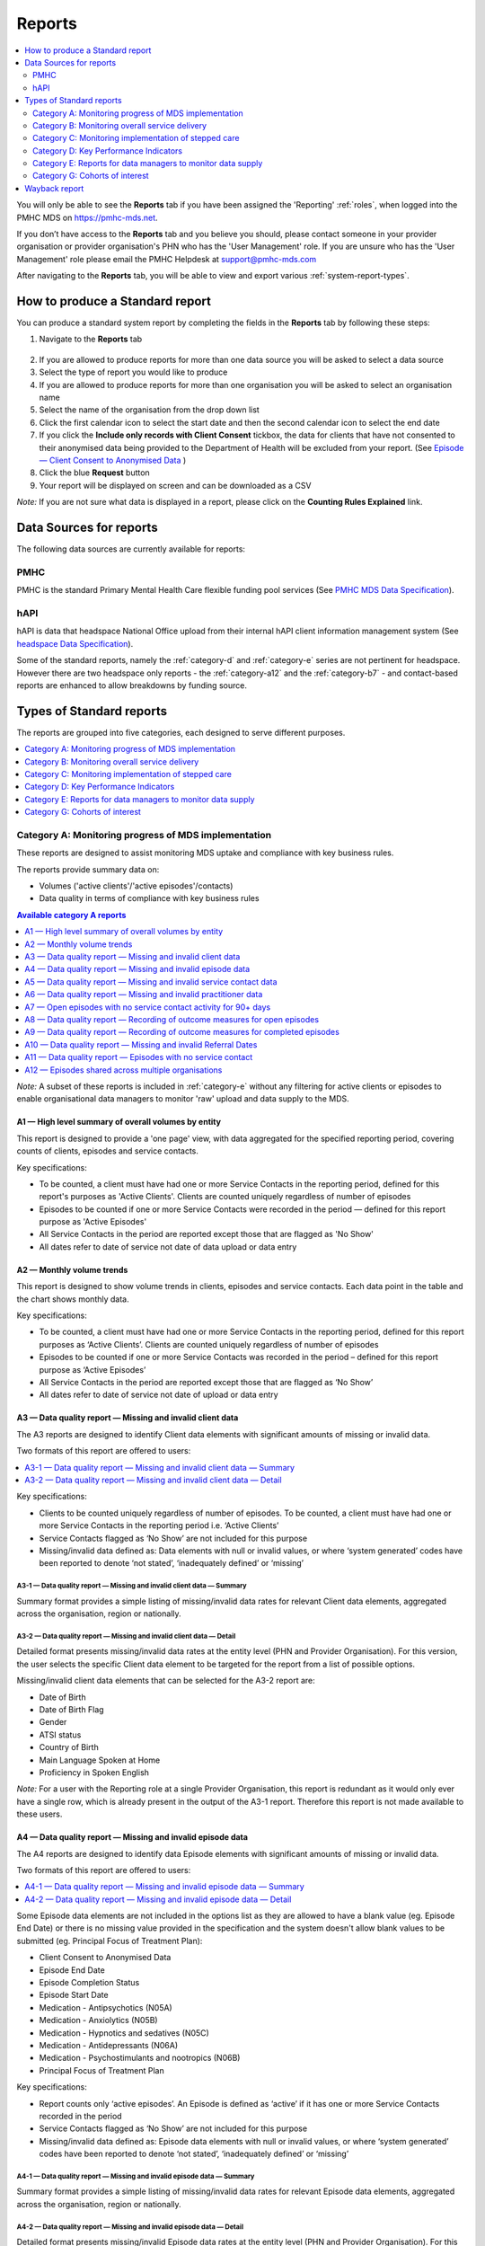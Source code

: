 .. _reports:

Reports
=======

.. contents::
   :local:
   :depth: 2

You will only be able to see the **Reports** tab if you have been assigned
the 'Reporting' :ref:`roles`, when logged into the PMHC MDS on https://pmhc-mds.net.

If you don’t have access to the **Reports** tab and you believe you should, please
contact someone in your provider organisation or provider organisation's PHN
who has the 'User Management' role. If you are unsure who has the 'User Management'
role please email the PMHC Helpdesk at support@pmhc-mds.com

After navigating to the **Reports** tab, you will be able to view and export various
:ref:`system-report-types`.

.. figure:: screen-shots/reports.png
   :alt: Reports tab View

.. _produce-system-report:

How to produce a Standard report
^^^^^^^^^^^^^^^^^^^^^^^^^^^^^^^^

You can produce a standard system report by completing the fields in the **Reports**
tab by following these steps:

1. Navigate to the **Reports** tab

.. figure:: screen-shots/reports-system.png
   :alt: Reports tab View

2. If you are allowed to produce reports for more than one data source you
   will be asked to select a data source
3. Select the type of report you would like to produce
4. If you are allowed to produce reports for more than one organisation you
   will be asked to select an organisation name
5. Select the name of the organisation from the drop down list
6. Click the first calendar icon to select the start date and then the second
   calendar icon to select the end date
7. If you click the **Include only records with Client Consent** tickbox, the
   data for clients that have not consented to their anonymised data being
   provided to the Department of Health will be excluded from your report. (See `Episode — Client Consent to Anonymised Data <http://docs.pmhc-mds.com/en/v1/data-specification/data-model-and-specifications.html#dfn-client-consent>`_ )
8. Click the blue **Request** button
9. Your report will be displayed on screen and can be downloaded as a CSV

*Note:* If you are not sure what data is displayed in a report, please click
on the **Counting Rules Explained** link.

.. figure:: screen-shots/reports-sample-system.png
   :alt: Reports tab View


.. _system-report-data-sources:

Data Sources for reports
^^^^^^^^^^^^^^^^^^^^^^^^

The following data sources are currently available for reports:

PMHC
----

PMHC is the standard Primary Mental Health Care flexible funding pool services
(See `PMHC MDS Data Specification <https://docs.pmhc-mds.com/projects/data-specification/en/latest/data-model-and-specifications.html>`_).

hAPI
----

hAPI is data that headspace National Office upload from their internal hAPI
client information management system (See `headspace Data Specification <https://docs.pmhc-mds.com/projects/data-specification-headspace/en/v2/data-specification/data-model-and-specifications.html>`_).

Some of the standard reports, namely the :ref:`category-d` and :ref:`category-e` series are not
pertinent for headspace. However there are two headspace only
reports - the :ref:`category-a12` and the :ref:`category-b7` - and
contact-based reports are enhanced to allow breakdowns by funding source.

.. _system-report-types:

Types of Standard reports
^^^^^^^^^^^^^^^^^^^^^^^^^

The reports are grouped into five categories, each designed to serve different
purposes.

.. contents::
   :local:
   :depth: 1

.. _category-a:

Category A: Monitoring progress of MDS implementation
-----------------------------------------------------

These reports are designed to assist monitoring MDS uptake and compliance with
key business rules.

The reports provide summary data on:

* Volumes ('active clients'/'active episodes'/contacts)
* Data quality in terms of compliance with key business rules

.. contents:: Available category A reports
   :local:
   :depth: 1

*Note:* A subset of these reports is included in :ref:`category-e` without
any filtering for active clients or episodes to enable organisational data
managers to monitor 'raw' upload and data supply to the MDS.

.. _category-a1:

A1 — High level summary of overall volumes by entity
++++++++++++++++++++++++++++++++++++++++++++++++++++

This report is designed to provide a 'one page' view, with data aggregated for
the specified reporting period, covering counts of clients, episodes and
service contacts.

Key specifications:

* To be counted, a client must have had one or more Service Contacts in the
  reporting period, defined for this report's purposes as 'Active Clients'.
  Clients are counted uniquely regardless of number of episodes
* Episodes to be counted if one or more Service Contacts were recorded in the
  period — defined for this report purpose as 'Active Episodes'
* All Service Contacts in the period are reported except those that are flagged
  as 'No Show'
* All dates refer to date of service not date of data upload or data entry

.. _category-a2:

A2 — Monthly volume trends
++++++++++++++++++++++++++

This report is designed to show volume trends in clients, episodes and service
contacts. Each data point in the table and the chart shows monthly data.

Key specifications:

* To be counted, a client must have had one or more Service Contacts in the
  reporting period, defined for this report purposes as ‘Active Clients’.
  Clients are counted uniquely regardless of number of episodes
* Episodes to be counted if one or more Service Contacts was recorded in the
  period – defined for this report purpose as ‘Active Episodes’
* All Service Contacts in the period are reported except those that are flagged
  as ‘No Show’
* All dates refer to date of service not date of upload or data entry

.. _category-a3:

A3 — Data quality report — Missing and invalid client data
++++++++++++++++++++++++++++++++++++++++++++++++++++++++++

The A3 reports are designed to identify Client data elements with significant
amounts of missing or invalid data.

Two formats of this report are offered to users:

.. contents::
   :local:
   :depth: 1

Key specifications:

* Clients to be counted uniquely regardless of number of episodes. To be
  counted, a client must have had one or more Service Contacts in the
  reporting period i.e. ‘Active Clients’
* Service Contacts flagged as ‘No Show’ are not included for this purpose
* Missing/invalid data defined as: Data elements with null or invalid values, or
  where ‘system generated’ codes have been reported to denote ‘not stated’,
  ‘inadequately defined’ or ‘missing’

.. _category-a3-1:

A3-1 — Data quality report — Missing and invalid client data — Summary
''''''''''''''''''''''''''''''''''''''''''''''''''''''''''''''''''''''

Summary format provides a simple listing of missing/invalid data rates for
relevant Client data elements, aggregated across the organisation, region or
nationally.

.. _category-a3-2:

A3-2 — Data quality report — Missing and invalid client data — Detail
''''''''''''''''''''''''''''''''''''''''''''''''''''''''''''''''''''''

Detailed format presents missing/invalid data rates at the entity level (PHN
and Provider Organisation). For this version, the user selects the specific
Client data element to be targeted for the report from a list of possible options.

Missing/invalid client data elements that can be selected for the A3-2
report are:

* Date of Birth
* Date of Birth Flag
* Gender
* ATSI status
* Country of Birth
* Main Language Spoken at Home
* Proficiency in Spoken English

*Note:* For a user with the Reporting role at a single Provider Organisation,
this report is redundant as it would only ever have a single row, which is
already present in the output of the A3-1 report. Therefore this report is
not made available to these users.

.. _category-a4:

A4 — Data quality report — Missing and invalid episode data
+++++++++++++++++++++++++++++++++++++++++++++++++++++++++++

The A4 reports are designed to identify data Episode elements with significant
amounts of missing or invalid data.

Two formats of this report are offered to users:

.. contents::
   :local:
   :depth: 1

Some Episode data elements are not included in the options list as they are
allowed to have a blank value (eg. Episode End Date) or there
is no missing value provided in the specification and the system doesn't allow
blank values to be submitted (eg. Principal Focus of Treatment Plan):

* Client Consent to Anonymised Data
* Episode End Date
* Episode Completion Status
* Episode Start Date
* Medication - Antipsychotics (N05A)
* Medication - Anxiolytics (N05B)
* Medication - Hypnotics and sedatives (N05C)
* Medication - Antidepressants (N06A)
* Medication - Psychostimulants and nootropics (N06B)
* Principal Focus of Treatment Plan

Key specifications:

* Report counts only ‘active episodes’. An Episode is defined as ‘active’ if it
  has one or more Service Contacts recorded in the period
* Service Contacts flagged as ‘No Show’ are not included for this purpose
* Missing/invalid data defined as: Episode data elements with null or invalid
  values, or where ‘system generated’ codes have been reported to denote
  ‘not stated’, ‘inadequately defined’ or ‘missing’

.. _category-a4-1:

A4-1 — Data quality report — Missing and invalid episode data — Summary
'''''''''''''''''''''''''''''''''''''''''''''''''''''''''''''''''''''''

Summary format provides a simple listing of missing/invalid data rates
for relevant Episode data elements, aggregated across the organisation,
region or nationally.

.. _category-a4-2:

A4-2 — Data quality report — Missing and invalid episode data — Detail
''''''''''''''''''''''''''''''''''''''''''''''''''''''''''''''''''''''

Detailed format presents missing/invalid Episode data rates at the
entity level (PHN and Provider Organisation). For this version, the user selects
the specific Episode data element to be targeted for the missing/invalid data
report from a list of possible options.

Missing/invalid episode data elements that can be selected for the A4-2 report
are:

* Episode Referral Date
* Referrer Profession
* Referrer Organisation Type
* Suicide Referral Flag
* GP Mental Health Treatment Plan Flag
* Homelessness flag
* Area of Usual Residence, Postcode
* Labour Force Status
* Employment Participation
* Source of Cash Income
* Health Care Card
* NDIS Participant
* Marital Status
* Principal Diagnosis
* Additional Diagnosis

*Note:* For a user with the Reporting role at a single Provider Organisation,
this report is redundant as it would only ever have a single row, which is
already present in the output of the A4-1 report. Therefore this report is
not made available to these users.

.. _category-a5:

A5 — Data quality report — Missing and invalid service contact data
+++++++++++++++++++++++++++++++++++++++++++++++++++++++++++++++++++

The A5 reports are designed to identify Service Contact data elements with
significant amounts of missing or invalid data.

Two formats of this report are offered to users:

.. contents::
   :local:
   :depth: 1

Episodes that only have contacts marked "no show" are included in this report.

Some service contact data elements are not included in the options list as there
is no missing value provided in the specification and the system doesn't allow
blank values to be submitted:

* Service Contact Date
* Service Contact Final
* Service Contact Type
* Service Contact Modality
* Service Contact Duration
* Service Contact Copayment
* Service Contact Client Participation Indicator
* Service Contact No Show

.. note::
   When the **hAPI** Data Source is selected an extra **Funding Source** selector
   is provided for all A5 reports. Unlike the :ref:`category-b7`, which has 8
   funding categories (including Missing), the filters on the A5 are less
   fine grained and include only 5 funding categories (including 'Missing').

.. _category-a5-1:

A5-1 — Data quality report — Missing and invalid service contact data — Summary
'''''''''''''''''''''''''''''''''''''''''''''''''''''''''''''''''''''''''''''''

Summary format provides a simple listing of missing/invalid data rates
for relevant Service Contact data elements, aggregated across the
organisation, region or nationally.

.. _category-a5-2:

A5-2 — Data quality report — Missing and invalid service contact data — Detail
'''''''''''''''''''''''''''''''''''''''''''''''''''''''''''''''''''''''''''''''

Detailed format presents missing/invalid Service Contact data rates at
the entity level (PHN and Provider Organisation). For this version, the user
selects the Service Contact data to be targeted for the missing/invalid data
report from a list of possible options.

Missing/invalid episode data elements that can be selected for the A5-2 report
are:

* Service Contact Interpreter Used
* Service Contact Postcode
* Service Contact Participants
* Service Contact Venue

*Note:* For a user with the Reporting role at a single Provider Organisation,
this report is redundant as it would only ever have a single row, which is
already present in the output of the A5-1 report. Therefore this report is
not made available to these users.

.. _category-a6:

A6 — Data quality report — Missing and invalid practitioner data
++++++++++++++++++++++++++++++++++++++++++++++++++++++++++++++++

The A6 reports are designed to identify Practitioner data elements with
significant amounts of missing data.

Two formats of this report are offered to users:

.. contents::
   :local:
   :depth: 1

Key specifications:

* Report is confined only to ‘active practitioners’. A Practitioner is defined as
  ‘active’ if it they have recorded one or more Service Contacts in the period
* Service Contacts flagged as ‘No Show’ are not included for this purpose

.. _category-a6-1:

A6-1 — Data quality report — Missing and invalid practitioner data — Summary
''''''''''''''''''''''''''''''''''''''''''''''''''''''''''''''''''''''''''''

Summary format provides a simple listing of missing/invalid data rates
for relevant data elements, aggregated across the organisation, region or
nationally.

.. _category-a6-2:

A6-2 — Data quality report — Missing and invalid practitioner data — Detail
'''''''''''''''''''''''''''''''''''''''''''''''''''''''''''''''''''''''''''

Detailed format presents missing/invalid data rates at the entity level
(PHN and Provider Organisation). For this version, the user selects the
Practitioner data to be targeted for the missing/invalid data report from a list
of options.

Missing/invalid episode data elements that can be selected for the A6-2
report are:

* Practitioner Category
* ATSI Cultural Training Flag
* Practitioner Year of Birth
* Gender
* Aboriginal and Torres Strait Islander Status

*Note:* For a user with the Reporting role at a single Provider Organisation,
this report is redundant as it would only ever have a single row, which is
already present in the output of the A6-1 report. Therefore this report is
not made available to these users.

.. _category-a7:

A7 — Open episodes with no service contact activity for 90+ days
++++++++++++++++++++++++++++++++++++++++++++++++++++++++++++++++

The A7 report is designed to allow monitoring of adherence to the requirement
to close episodes where there are no further services scheduled for the client.

Setting of the 90 day threshold does not imply a strict business rule to close
episodes where no contact has occurred for this period, but rather to identify
episodes that may warrant review.

Key specifications:

* Open Episodes defined as those without an End Date or an End Date after the
  end date of the report
* Service Contacts flagged as ‘No Show’ are not included for this purpose

Unlike the A8 report, this report has no requirement to start during the reporting period.

.. _category-a8:

A8 — Data quality report — Recording of outcome measures for open episodes
++++++++++++++++++++++++++++++++++++++++++++++++++++++++++++++++++++++++++

The A8 report is designed to show the percentage of open (not yet completed)
episodes that have an outcome measure recorded at the Episode Start collection
occasion. Its purpose is to allow monitoring of adherence to the minimum
requirements for outcome recording — i.e. measures to be recorded at Episode
Start and Episode End.

Report A9 examines a related aspect — the extent to which Completed Episodes
have both Episode Start and Episode End measures.

Key specifications:

* Open Episodes defined as those without an End Date or an End Date after the
  end date of the report
* For this report, Episodes must also have an Episode Start Date equal to or greater than
  the report start date
* Only Episodes with one or more Service Contacts in the reporting period are
  included in the analysis (referred to as 'active episodes')
* Service Contacts flagged as ‘No Show’ are not included for this purpose
* Measures that have a total score of ‘99’ are invalid and counted as ‘no measure’

.. _category-a9:

A9 — Data quality report — Recording of outcome measures for completed episodes
+++++++++++++++++++++++++++++++++++++++++++++++++++++++++++++++++++++++++++++++

.. note::
   The criteria used for episode inclusion in this report have changed significantly
   in September 2019 to bring them into line with the :ref:`category-out`.

The A9 report is designed to show the percentage of completed episodes that have
outcome measures recorded. Its purpose is to allow monitoring of adherence to
the minimum requirements for outcome recording — i.e. measures to be recorded
at Episode Start and Episode End.

*Note:* that unlike the requirements set out in	at Episode Start and Episode End.
:ref:`category-out-3` for the Out series reports where the same measure must be
collected at start and finish, the A9 will accept any combination of measures
provided there is at least one at the start of the episode and one at the end
of the episode.

Key specifications:

* Episodes must have an Episode End Date within the reporting period.
* Episodes must have had one or more Service Contacts not flagged as ‘No Show’,
  but not necessarily during the reporting period
* Measures that have a total score of ‘99’ are invalid and counted as ‘no measure’

.. _category-a10:

A10 — Data quality report — Missing and invalid Referral Dates
++++++++++++++++++++++++++++++++++++++++++++++++++++++++++++++

The A10 report is designed to show the counts of episodes with missing and
invalid Referral Dates. Its purpose is to allow monitoring of adherence to the
minimum requirements for outcome recording — i.e. measures to be recorded at
Episode Start and Episode End. For this report there are no date selections.

Key specifications:

* The three columns relating to Service Contacts ignore contacts flagged as ‘No Show’
* The Service Contact used in Episodes with Referral date is the one with the
  earliest date that is also not marked as ‘No Show’
* Referral > Date 1 year before Service Contact is defined as a Referral Date
  more than 365 days prior to the earliest (non no-show) Service Contact

.. _category-a11:

A11 — Data quality report — Episodes with no service contact
++++++++++++++++++++++++++++++++++++++++++++++++++++++++++++

The A11 report is designed to show the number of episodes with no service
contact. Episodes with and without referral dates are reported separately.
Note that there are no date selectors on this report - it shows every recorded
episode that has no (non no-show) Service Contact.

Key specification:

* Episodes that only have contacts marked "no show" are included in this report.

.. _category-a12:

A12 — Episodes shared across multiple organisations
+++++++++++++++++++++++++++++++++++++++++++++++++++

This report applies to hAPI (headspace) data only.

The PMHC model specifies that all activity (service contacts and collection
occasions) for an episode must occur at the same organisation. The headspace
model allows an episode of care to be delivered by multiple organisations.
For compatibility with the PMHC, reports based on hAPI data exclude episodes
(and corresponding service contacts, collection occasions and potentially
clients) that involve more than one organisation.

For each entity (headspace centre or PHN) the A12 reports 2 lines:

* "As lead organisation"
* "As delivery organisation"

The headspace enhancement of the PMHC MDS model adds a "delivery organisation"
to both the service contact records and the collection occasion records. This
can be different to the organisation that initiated the episode (the
"lead organisation"). The A12 reports any episode that has at least one
collection occasion or service contact delivered by an organisation that
is not the lead organisation. Thus any particular organisation can operate
in lead and/or delivery context.

The "As lead organisation" means the entity initiated the episode but at
least one collection occasion or service contact was delivered away from
that entity. All activity pertaining to such episodes is reported in this row.

"As delivery organisation" reports all activity for all episodes the entity
was not the lead organisation for, but delivered at least one collection
occasion or service contact for. This second view is a better indicator of
work that an organisation was involved with but does not get included in the bulk
of the headspace reports. Note that a single episode can appear more than
once in the "As delivery organisation" line but only ever once in the "As
lead organisation" line.

The A12 tallies the number of contacts/episodes/contacts/collections occasions
that are delivered by multiple organisations. It is based on
`Active Episodes <https://docs.pmhc-mds.com/projects/data-specification/en/v2/data-model-and-specifications.html#active-episode>`_,
and the number of episodes delivered at multiple organisations is what is reported in the 'Active Episodes' column.

The 'Service Contacts' column counts all the non no-show contacts in the
reporting period that are associated with the `Active Episodes <https://docs.pmhc-mds.com/projects/data-specification/en/v2/data-model-and-specifications.html#active-episode>`_.
Similarly the `Active Clients <https://docs.pmhc-mds.com/projects/data-specification/en/v2/data-model-and-specifications.html#active-client>`_
is the enumeration of all clients for whom ALL episodes
active during the reporting period were delivered at multiple organisations.
A single episode during the reporting period delivered at only one
organisation excludes client from this count.

.. _category-b:

Category B: Monitoring overall service delivery
-----------------------------------------------

These reports are designed to present a range of data in the form of summary
tables. Their purpose is to allow the user to monitor overall service delivery
based on counts of clients, episodes, and service contacts, stratified in
various ways that depend on the data being sourced.

There are five reports in this series, each covering a specific data category
(Clients, Episode, Service Contacts, Provider Organisations, and Practitioners).

.. contents:: Available category B reports
   :local:
   :depth: 1

.. _category-b1:

B1 — Activity report — Client characteristics
+++++++++++++++++++++++++++++++++++++++++++++

The B1 report is designed to allow selection of a Client
stratification variable of interest, with a menu of options covering all
core Client data fields.

Key specifications:

* Client to be counted uniquely regardless of number of episodes. To be
  counted, a client must have had one or more Service Contacts in the
  reporting period
* Counts of Episodes to be based only on 'active' Episodes, defined as those
  that had one or more Service Contacts recorded in the period
* Service Contacts flagged as ‘No Show’ are not included for this purpose
* Age is calculated at start of episode

.. _category-b2:

B2 — Activity report — Episode characteristics
++++++++++++++++++++++++++++++++++++++++++++++

The B2 report is designed to allow selection of an Episode stratification
variable of interest, with a menu of options covering all core Episode data
fields.

Key specifications:

* An Episode is defined as 'active' and in-scope for inclusion in this report
  if it had one or more Service Contacts recorded in the period. No distinction
  is made between Open and Completed Episodes
* Service Contacts flagged as ‘No Show’ are not included for this purpose

.. _category-b3:

B3 — Activity report — Service Contact characteristics
++++++++++++++++++++++++++++++++++++++++++++++++++++++

The B3 report is designed to allow selection of a Service Contact
stratification variable of interest, with a menu of options covering all
core Service Contact fields.

.. note::
   When the **hAPI** Data Source is selected an extra **Funding Source** selector
   is provided for the B3 report. Unlike the :ref:`category-b7`, which has 8
   funding categories (including Missing), the filters on the B3 are less
   fine grained and include only 5 funding categories (including 'Missing').

Key specifications:

* Reporting by ‘Service Contact No Show’ element counts all service contacts
  by whether they are flagged as ‘No Show’
* Otherwise, Service Contacts flagged as ‘No Show’ are not included in this report

.. _category-b4:

B4 — Activity report — Provider Organisation characteristics
++++++++++++++++++++++++++++++++++++++++++++++++++++++++++++

The B4 report is designed to allow selection of a Provider Organisation
stratification variable of interest, with a menu of options covering all
core Provider Organisation data fields.

Key specifications:

* A Provider Organisation is defined as 'active' if it has recorded and in-scope
  for this report if there is one or more Service Contacts recorded for the
  Provider Organisation in the period
* Service Contacts flagged as ‘No Show’ are not included for this purpose

.. _category-b5:

B5 — Activity report — Practitioner characteristics
+++++++++++++++++++++++++++++++++++++++++++++++++++

The B5 report is designed to allow selection of a Practitioner stratification
variable of interest, with a menu of options covering all core Practitioner
data fields.

Key specifications:

* A Practitioner is defined as 'active' and in-scope for this report if they
  have recorded one or more Service Contacts in the period
* Service Contacts flagged as ‘No Show’ are not included for this purpose

.. _category-b6:

B6 — Client Outcomes
++++++++++++++++++++

The B6 report is an extension of the outcome indicators that note significant
clinical changes between episode start and finish. Out-1 and Out-2
(:ref:`category-out-1-2`) are restricted to episodes with a principal focus of
treatment classified as "Low intensity psychological interventions" and
"Psychological therapies delivered by mental health professionals"
respectively. The B6 extends this to any type of focus.

* The change for an episode is based on the effect size statistic which is
  defined as (score at episode start − score at episode end) / standard
  deviation of episode start scores for all episodes
* Effect sizes of +0.5 or more constitute 'Significant improvement',
  −0.5 or less constitute 'Significant deterioration'.
  Effect sizes between −0.5 and 0.5 indicate 'No significant change'

.. _category-b7:

B7 — Activity Report — hAPI Funding Source
+++++++++++++++++++++++++++++++++++++++++++++

This report applies to hAPI (headspace) data only.

Unlike data reported by PHNs, which is funded exclusively by the PHNs, data
reported to hAPI is funded by many different sources. The B7 report provides
a detailed breakdown of the funding source under which service contacts where
delivered. Only non no-show contacts during the reporting period are included.

In addition, the B7 aggregates the contacts into episode and client counts.
An episode may have activity with more than one funding source, in which case
it will be counted in every row for which it has a contact funded by the
pertinent source. Unless all contacts for all episodes are funded by the
same source, the total number of episodes reported will be lower than the
sum of the number of episodes in all funding sources. The same principle
applies to Client counts.

Key specifications:

* Service Contacts flagged as ‘No Show’ are not included for this purpose

.. _category-c:

Category C: Monitoring implementation of stepped care
-----------------------------------------------------

This group of reports is based on composite data, built from cross-tabulation of
data drawn from multiple levels of the PMHC data model – Clients, Episodes, Service
Contacts, Practitioners.

Their purpose is to allow the user to monitor selected aspects of the implementation
of the stepped care model.

The stepped care reports represent work in progress and will be subject to ongoing
improvement with PHN feedback on their utility.

.. contents:: Available category C reports
   :local:
   :depth: 1

.. _category-c1:

C1 — Stepped care report — Episode type by Client characteristics
+++++++++++++++++++++++++++++++++++++++++++++++++++++++++++++++++

Purpose: To provide summary information on the characteristics of clients who
receive different types of services, grouped by ‘episode type’.

Client data fields to be selected by user from a list of options.

Key specifications:

* Only ‘active episodes’ are reported. An Episode is defined as ‘active’ and
  in scope for inclusion in this report if it had one or more Service Contacts
  recorded in the period. No distinction is made between Open and Completed
  Episodes
* Service Contacts flagged as ‘No Show’ are not included for this purpose.
* Counts shown in the report refer to Episodes, and are displayed as numbers
  or percent column based on user selection
* Age is calculated at start of episode

Client data elements that can be selected for the C1 report are:

* Client age group based on Date of Birth, grouped to the following categories:

  * 0-11, 12-17, 18-24, 25-64, 65+
  * Each client assigned to only age group based on age at a fixed date (e.g., beginning of year)

* Indigenous status
* Area of Usual Residence

  * Grouped by Remoteness Classification (Major Cities, Outer Regional,
    Inner Regional, Remote, Very Remote)

* Principal diagnosis — High level grouping

  * Anxiety disorders
  * Affective (Mood) disorders
  * Substance use disorders
  * Psychotic disorder
  * Disorders with onset usually occurring in childhood and adolescence
    not listed elsewhere
  * Other mental disorder
  * No formal mental disorder but subsyndromal problem

* Gender
* Country of Birth – grouped to high level categories

.. _category-c2:

C2 — Stepped care report – Episode Type by Service Contacts Type
++++++++++++++++++++++++++++++++++++++++++++++++++++++++++++++++

Purpose: To provide summary information on the types of service contacts delivered
within each of the episode types.

Key specifications:

* Only ‘active episodes’ are reported. An Episode is defined as ‘active’ and
  in scope for inclusion in this report if it had one or more Service Contacts
  recorded in the period. No distinction is made between Open and Completed
  Episodes
* Service Contacts flagged as ‘No Show’ are not included for this purpose
* Counts shown in the report refer to Episodes, and are displayed as numbers
  or percent rows based on user selection

.. _category-c3:

C3 — Stepped care report – Episode Type by Service Contact Intensity
++++++++++++++++++++++++++++++++++++++++++++++++++++++++++++++++++++

Purpose: To provide summary information on the volumes of service delivered
within each of the episode types.

Key specifications:

* Only ‘active episodes’ are reported. An Episode is defined as ‘active’ and
  in scope for inclusion in this report if it had one or more Service Contacts
  recorded in the period. No distinction is made between Open and Completed
  Episodes
* Service Contacts flagged as ‘No Show’ are not included for this purpose
* Counts shown in the report refer to Episodes, and are displayed as numbers
  or percent rows based on user selection
* Total Clients is a unique count of clients, not the sum of the individual rows.
  Clients may be counted in more than one row

.. _category-d:

Category D: Key Performance Indicators
--------------------------------------

A set of 13 key performance indicators was introduced in July 2016, designed to monitor the
progress of mental health reforms being led by Primary Health Networks (PHNs). The indicators
covered activities related to the delivery of services in six priority areas set by government, along
with two overarching program management indicators covering integrated service planning and
delivery, and implementation of stepped care models of care.

All 13 indicators were subsequently incorporated in schedules for mental health program funding,
requiring PHNs to report on performance annually. Data sources for the majority of indicators (11)
are derived in full or part from the Primary Mental Health Care Minimum Data Set (PMHC MDS).

The mental health KPIs were introduced prior to the implementation of the current PHN
Performance and Quality Framework (September 2018) and need to be positioned within that policy
framework. One additional indicator was added to the mental health KPIs as a result of the new
framework, bringing the total to 14.

9 of the 14 KPI reports will ultimately be available via the PMHC MDS. 7 are currently available.

.. contents:: Available category D reports
   :local:
   :depth: 2

The following reports are not available via the PMHC MDS as they require
information that is not derived from the PMHC MDS:

* Eff-1 — Average cost of PHN-commissioned low intensity psychological
  intervention services
* Eff-2 — Average cost of PHN-commissioned psychological therapies delivered by
  mental health professionals
* Eff-3 — Average cost of PHN-commissioned clinical care coordination for people
  with severe and complex mental illness
* Prog-1 — Proportion of PHN annual flexible funding allocated to low intensity
  services, psychological therapies and services for people with severe and
  complex mental illness
* Prog-2 — Formalised partnerships with other regional service providers to
  support integrated regional planning and service delivery



.. _category-acc-1:

Acc-1 — Access to Low Intensity Services
++++++++++++++++++++++++++++++++++++++++

Purpose: Measure the proportion of regional population receiving PHN-commissioned
low intensity psychological interventions

Key specifications:

* Only ‘active clients’ are reported. A Client is defined as ‘active’ and
  in scope for inclusion in this report if they had one or more Service Contacts
  recorded in the period. The episode must have a 'Principal Focus of Treatment
  Plan' flagged as 'Low intensity psychological intervention'
* Service Contacts flagged as ‘No Show’ are not included for this purpose
* Population is calculated from Estimated Regional Population figures
* KPI is measured in clients per 100,000 population

.. _category-acc-2:

Acc-2 — Access to Psychological Services
++++++++++++++++++++++++++++++++++++++++

Purpose: Measure the proportion of regional population receiving PHN-commissioned
psychological therapies delivered by mental health professionals.

Key specifications:

* Only ‘active clients’ are reported. A Client is defined as ‘active’ and
  in scope for inclusion in this report if they had one or more Service Contacts
  recorded in the period. The episode must have a 'Principal Focus of Treatment
  Plan' flagged as 'Psychological therapy'
* Service Contacts flagged as ‘No Show’ are not included for this purpose
* Population is calculated from Estimated Regional Population figures
* KPI is measured in clients per 100,000 population

.. _category-acc-3:

Acc-3 — Access to Clinical Care Coordination
++++++++++++++++++++++++++++++++++++++++++++

Purpose: Measure the proportion of regional population receiving PHN-commissioned
clinical care coordination for people with severe and complex mental illness.

Key specifications:

* Only ‘active clients’ are reported. A Client is defined as ‘active’ and
  in scope for inclusion in this report if they had one or more Service Contacts
  recorded in the period. The episode must have a 'Principal Focus of Treatment
  Plan' flagged as 'Clinical care coordination'
* Service Contacts flagged as ‘No Show’ are not included for this purpose
* Population is calculated from Estimated Regional Population figures
* KPI is measured in clients per 100,000 population

.. _category-app-1:

App-1 — Youth receiving youth-specific services
+++++++++++++++++++++++++++++++++++++++++++++++

Purpose: Measure the proportion of regional youth population receiving
youth-specific mental health services.

Key specifications:

* Only ‘active clients’ are reported. A Client is defined as ‘active’ and
  in scope for inclusion in this report if they are aged between 12-24 and had
  one or more Service Contacts recorded in the period. The episode must have a
  'Principal Focus of Treatment Plan' flagged as 'Child and youth-specific mental
  health services'
* Service Contacts flagged as ‘No Show’ are not included for this purpose
* Population is calculated from Estimated Regional Population figures
  for people aged 12-24
* KPI is measured in clients per 100,000 population
* Age is calculated at start of episode

.. _category-app-2:

App-2 — Indigenous Population receiving culturally appropriate services
+++++++++++++++++++++++++++++++++++++++++++++++++++++++++++++++++++++++

Purpose: Measure the proportion of PHN-commissioned mental health
services delivered to the regional Indigenous population where the
services were culturally appropriate.


Key specifications:

* Service contacts are in scope for inclusion in this report if they
  occurred within the reporting period and are not flagged as ‘No Show’
* KPI is measured as the percentage of service contacts which are
  culturally appropriate
* A culturally appropriate service is defined as one that is delivered by
  a service provider that is recorded as of ATSI origin, or employed by an
  Aboriginal Community Controlled Health Service or has indicated that
  they have completed a recognised training programme in the delivery of
  culturally safe services to ATSI peoples

.. _category-app-3:

App-3 — Suicide Risk Followup
+++++++++++++++++++++++++++++

Purpose: Measure the proportion of people referred to PHN-commissioned
services due to a recent suicide attempt or because they are at risk of
suicide, who are followed up within 7 days of referral.

Key specifications:

* Only episodes with a referral date within the reporting period are included
* Service contacts which are flagged as ‘No Show’ are not included
* Service contacts where the Client Participation Indicator flag is ‘No’ are not included
* '% Episodes with Suicide Risk Flag %’ counts the proportion of all episodes
  which are flagged as a suicide risk
* Other than in the '% Episodes with Suicide Risk Flag' column, only episodes
  flagged as suicide risk are counted
* Episodes where the first service contact occurred within 7 days are
  tabulated as ‘7 days or less’
* Episodes where no service contact occurred are tabulated as ‘No Service
  Contact Occurred’
* KPI is measured as percentage of episodes flagged as a suicide risk which
  have a service contact within 7 days

.. _category-out:

Out series reports (Out-1 to Out-3)
+++++++++++++++++++++++++++++++++++

.. note::
   The Out series reports were released but not widely advertised in August
   2019 with different specifications. The revised (current) specifications
   were released September 2019.

Key specifications applying to all Out series reports:

* Based on all episodes with an Episode End Date falling within the reporting period
* There must be at least one `attended contact <https://docs.pmhc-mds.com/projects/data-specification/en/v2/data-model-and-specifications.html#attended-contact>`_
  associated with the episode but it need not be in the reporting period
* Measures that have a total score of ‘99’ are excluded
* To be counted as 'Matched', both an initial (episode start) and final (episode end)
  measure of matching type must be recorded. See :ref:`matching_measure_types`.

*Note:* Matching of measures in the Out series is tighter than that used in :ref:`category-a9`,
so figures may vary between these reports.

And key specifications for:

.. contents::
   :local:
   :depth: 1

.. _category-out-1-2:

Out-1 and Out-2 — Clinical outcomes
'''''''''''''''''''''''''''''''''''

See :ref:`key specifications for all Out series reports <category-out>`, plus:

* These indicators group the :ref:`matched pair <matching_measure_types>` for
  all episodes reported in Out-3 to indicate significant clinical changes between
  episode start and end
* The change for an episode is based on the effect size statistic which is
  defined as (score at episode start — score at episode end) / standard
  deviation of episode start scores for all episodes
* Effect sizes of +0.5 or more constitute 'Significant improvement',
  -0.5 or less constitute 'Significant deterioration'.
  Effect sizes between -0.5 and +0.5 indicate 'No significant change'
* Out-1 includes only episodes identified as "Low intensity psychological
  interventions", Out-2 only those identified as "Psychological therapies
  delivered by mental health professionals"

.. _category-out-3:

Out-3 — Completion rates for clinical outcome measures
''''''''''''''''''''''''''''''''''''''''''''''''''''''

See :ref:`key specifications for all Out series reports <category-out>`, plus:

* Reports the percentage of episodes completed in the reporting period that
  have outcome measures collected at both episode start and episode finish
* The All Episodes columns count episodes regardless of
  their `Episode Completion Status <https://docs.pmhc-mds.com/projects/data-specification/en/v2/data-model-and-specifications.html#episode-completion-status>`_
* The Treatment Concluded columns only include episodes that have an Episode
  Completion Status of 'Treatment Concluded'; administratively closed episodes
  are excluded
* The KPI % is defined as the number of Treatment Concluded episodes with a
  :ref:`matched pair <matching_measure_types>` divided by the total number of
  Treatment Concluded episodes

.. _matching_measure_types:

Matching measure types
''''''''''''''''''''''

Reports :ref:`Out-1 and Out-2 <category-out>` require initial (episode start)
and final (episode end) measures to have valid total score (not '99') and to be
of matching type as per the following table:

========= ==========
Initial   Final
========= ==========
K5        K5
K10+      K10+
SDQ PC101 SDQ PC201
SDQ PY101 SDQ PY201
SDQ YR101 SDQ YR201
========= ==========

This rule is a little tighter than that used in :ref:`category-a9`, so
figures may vary.

If an episode has more than one measure of the same type at the same collection
occasion (e.g. there are two SDQ-PC values identified as 'Episode start') the
mean score is used.

If an episode has a matched pair for more than one measure type only one is
taken, according to the hierarchy K10+, K5, SDQ_YR, SDQ_PY, SDQ_PC.


.. _category-e:

Category E: Reports for data managers to monitor data supply
------------------------------------------------------------

These reports are designed to assist in monitoring the amount and type of data
that has been input into the MDS.

They are based on a subset of Category A reports but differ in two important ways:

* The reports are based on ‘raw data’, not filtered or trimmed by any data
  quality censoring. Comparable Category A reports restrict the reported data
  by specific edit criteria (e.g., Category A reports are only based on
  ‘active clients’, ‘active episodes’ and ‘active providers’)
* All dates refer to date of upload. Comparable Category A reports are based on
  date of service

Category E reports are specifically designed to enable PHN and Provider
Organisation data managers to monitor upload and data supply to the MDS.

The reports provide summary data on:

* Raw volumes (clients/episodes/service contacts/collection occasions/practitioners) over time periods
* Raw volumes per day (clients/episodes/service contacts/collection occasions/practitioners)

.. _category-e1:

E1 — High level summary of overall volumes by entity
++++++++++++++++++++++++++++++++++++++++++++++++++++

This report is designed to provide a ‘one page’ view, with data aggregated for the
specified reporting period, covering counts of clients, episodes, service contacts,
collection occasions and practitioners, without any filtering for business rules.

Key specifications:

* All records to be counted with no filtering
* All dates refer to date of modification, not date of service

.. _category-e2:

E2 — Volume trends
++++++++++++++++++

This report is designed to show volume trends in clients, episodes, service
contacts, collection occasions and practitioners.

Key specifications:

* All records to be counted with no filtering
* All dates refer to date of insertion, not date of service
* Results are cumulative

.. _category-e3:

E3 — Activity per day
+++++++++++++++++++++

This report will show a summary of the number of clients, episodes, service
contacts, collections occasions and practitioners added or modified each day.
Its purpose is to give entities information about when and how much data was
added or modified.

Key specifications:

* All records to be counted with no filtering
* All dates refer to date of modification, not date of service

.. _category-g:

Category G: Cohorts of interest
-------------------------------

.. _category-g1:

G1 — Residential Aged Care Facility Client Outcomes
+++++++++++++++++++++++++++++++++++++++++++++++++++

This report is intended to provide insight into Residential Aged Care Facilities.
It is basically a combination of the A1 - episodes/clients/contacts columns -
and the B6 report - improvement and (pertinent) episode count columns - for RACF activity.
The inclusion criteria is slightly oblique because episode activity is not directly
attributable to RACFs. Instead, the G1 counts attended contacts that took place at an RACF.
Episodes are included if they contain have at least one attended contact that took place at
an RACF.

Key specifications:

* All Service Contacts in the period that have a Service Contact - Venue
  of '8: Residential aged care facility' except those that are flagged
  as 'No Show'
* Episodes to be counted if one or more Service Contacts as defined immediately
  above were recorded in the period
* Clients comprise the clients who were the subject of the episodes defined
  immediately above, and are counted uniquely regardless of number of episodes
* The episode count on the far right is the subset of the 'Episodes N' for which
  there are inital and final measures from the same outcome instrument.
* The change for an episode is based on the effect size statistic which is
  defined as (score at episode start − score at episode end) / standard
  deviation of episode start scores for all episodes
* Effect sizes of +0.5 or more constitute 'Significant improvement',
  −0.5 or less constitute 'Significant deterioration'.
  Effect sizes between −0.5 and 0.5 indicate 'No significant change'


.. _produce-twb-report:

Wayback report
^^^^^^^^^^^^^^

The Way Back (TWB) Support Service Minimum Data Set is an extension of the
Primary Mental Health Care Minimum Data Set (PMHC MDS).

The Way Back Quarterly reporting function allows users to automatically populate
The Way Back Quarterly Report using data contained in the PMHC MDS. See more at
https://docs.pmhc-mds.com/projects/data-specification-wayback/en/v3/user-documentation/reports-user-guide.html

*NOTE:* the **Wayback** tab will only be displayed when TWB data has been added to the PMHC MDS.

